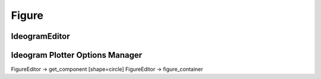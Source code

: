 Figure
===============

IdeogramEditor
---------------

.. image:: images/ideogram_editor.*


Ideogram Plotter Options Manager
----------------------------------

.. image:: images/ideogram_plotter_options_manager.*



FigureEditor -> get_component [shape=circle]
FigureEditor -> figure_container